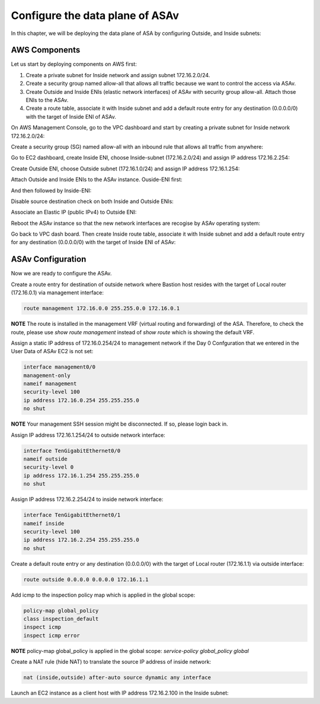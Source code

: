 Configure the data plane of ASAv
================================

In this chapter, we will be deploying the data plane of ASA by configuring Outside, and Inside subnets:

.. image:: ASAv-inside-outside.png
   :width: 600px
   :alt: ASAv Inside Outside

AWS Components
--------------
Let us start by deploying components on AWS first:

#. Create a private subnet for Inside network and assign subnet 172.16.2.0/24.
#. Create a security group named allow-all that allows all traffic because we want to control the access via ASAv.
#. Create Outside and Inside ENIs (elastic network interfaces) of ASAv with security group allow-all. Attach those ENIs to the ASAv.
#. Create a route table, associate it with Inside subnet and add a default route entry for any destination (0.0.0.0/0) with the target of Inside ENI of ASAv.

On AWS Management Console, go to the VPC dashboard and start by creating a private subnet for Inside network 172.16.2.0/24:

.. image:: ASAv-inside-subnet.png
   :width: 600px
   :alt: ASAv Inside Outside

Create a security group (SG) named allow-all with an inbound rule that allows all traffic from anywhere:

.. image:: SG-allow-all.png
   :width: 600px
   :alt: Security Group allow-all

Go to EC2 dashboard, create Inside ENI, choose Inside-subnet (172.16.2.0/24) and assign IP address 172.16.2.254:

.. image:: Inside-ENI.png
   :width: 600px
   :alt: Inside ENI

Create Outside ENI, choose Outside subnet (172.16.1.0/24) and assign IP address 172.16.1.254:

.. image:: Outside-ENI.png
   :width: 600px
   :alt: Outside ENI

Attach Outside and Inside ENIs to the ASAv instance.  Ouside-ENI first:

.. image:: Outside-ENI-attach-ASA.png
   :width: 600px
   :alt: Outside ENI attachment to ASA

And then followed by Inside-ENI:

.. image:: Inside-ENI-attach-ASA.png
   :width: 600px
   :alt: Inside ENI attachment to ASA

Disable source destination check on both Inside and Outside ENIs:

.. image:: Inside-src-dst-check.png
   :width: 600px
   :alt: Inside source destination check

.. image:: Inside-change-src-dst-check.png
   :width: 600px
   :alt: Change Inside source destination check

.. image:: Outside-change-src-dst-check.png
   :width: 600px
   :alt: Change Outside source destination check

Associate an Elastic IP (public IPv4) to Outside ENI:

.. image:: Outside-assoc-EIP.png
   :width: 600px
   :alt: Associate Outside ENI to EIP

.. image:: Outside-allocate-EIP-3.png
   :width: 600px
   :alt: Associate Outside ENI to EIP

Reboot the ASAv instance so that the new network interfaces are recogise by ASAv operating system:

.. image:: ASAv-reboot.png
   :width: 600px
   :alt: Reboot ASAv

Go back to VPC dash board. Then create Inside route table, associate it with Inside subnet and add a default route entry for any destination (0.0.0.0/0) with the target of Inside ENI of ASAv:

.. image:: Inside-RT.png
   :width: 600px
   :alt: Inside route table

.. image:: Inside-RT-subnet-assoc.png
   :width: 600px
   :alt: Inside RT and Inside subnet association

.. image:: Inside-RT-default-route.png
   :width: 600px
   :alt: Default route in Inside route table

ASAv Configuration
------------------
Now we are ready to configure the ASAv.

Create a route entry for destination of outside network where Bastion host resides with the target of Local router (172.16.0.1) via management interface:

.. code-block:: console

   route management 172.16.0.0 255.255.0.0 172.16.0.1

**NOTE**
The route is installed in the management VRF (virtual routing and forwarding) of the ASA. Therefore, to check the route, please use `show route management` instead of `show route` which is showing the default VRF. 

Assign a static IP address of 172.16.0.254/24 to management network if the Day 0 Confguration that we entered in the User Data of ASAv EC2 is not set:

.. code-block:: console

   interface management0/0
   management-only
   nameif management
   security-level 100
   ip address 172.16.0.254 255.255.255.0
   no shut

**NOTE**
Your management SSH session might be disconnected. If so, please login back in.

Assign IP address 172.16.1.254/24 to outside network interface:

.. code-block:: console

   interface TenGigabitEthernet0/0
   nameif outside
   security-level 0
   ip address 172.16.1.254 255.255.255.0
   no shut

Assign IP address 172.16.2.254/24 to inside network interface:

.. code-block:: console

   interface TenGigabitEthernet0/1
   nameif inside
   security-level 100
   ip address 172.16.2.254 255.255.255.0
   no shut

Create a default route entry or any destination (0.0.0.0/0) with the target of Local router (172.16.1.1) via outside interface:

.. code-block:: console

   route outside 0.0.0.0 0.0.0.0 172.16.1.1

Add icmp to the inspection policy map which is applied in the global scope:

.. code-block:: console

   policy-map global_policy
   class inspection_default
   inspect icmp
   inspect icmp error

**NOTE**
policy-map global_policy is applied in the global scope: `service-policy global_policy global`

Create a NAT rule (hide NAT) to translate the source IP address of inside network:

.. code-block:: console

   nat (inside,outside) after-auto source dynamic any interface

Launch an EC2 instance as a client host with IP address 172.16.2.100 in the Inside subnet:






